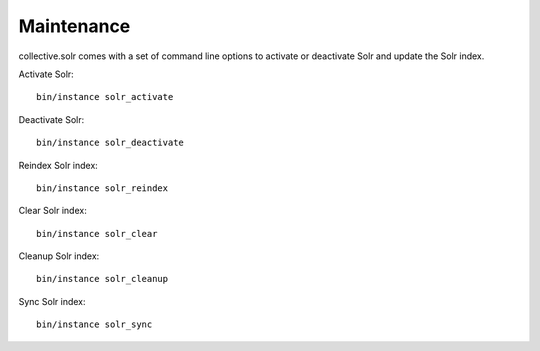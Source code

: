 Maintenance
***********

collective.solr comes with a set of command line options to activate or deactivate Solr and update the Solr index.

Activate Solr::

    bin/instance solr_activate

Deactivate Solr::

    bin/instance solr_deactivate

Reindex Solr index::

    bin/instance solr_reindex

Clear Solr index::

    bin/instance solr_clear

Cleanup Solr index::

    bin/instance solr_cleanup

Sync Solr index::

    bin/instance solr_sync
